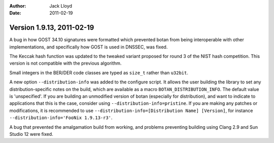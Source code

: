 
:Author: Jack Lloyd
:Date: 2011-02-19

Version 1.9.13, 2011-02-19
----------------------------------------

A bug in how GOST 34.10 signatures were formatted which prevented
botan from being interoperable with other implementations, and
specifically how GOST is used in DNSSEC, was fixed.

The Keccak hash function was updated to the tweaked variant proposed
for round 3 of the NIST hash competition. This version is not
compatible with the previous algorithm.

Small integers in the BER/DER code classes are typed as ``size_t``
rather than ``u32bit``.

A new option ``--distribution-info`` was added to the configure
script. It allows the user building the library to set any
distribution-specific notes on the build, which are available as a
macro ``BOTAN_DISTRIBUTION_INFO``. The default value is
'unspecified'. If you are building an unmodified version of botan
(especially for distribution), and want to indicate to applications
that this is the case, consider using
``--distribution-info=pristine``. If you are making any patches or
modifications, it is recommended to use
``--distribution-info=[Distribution Name] [Version]``, for instance
``--distribution-info='FooNix 1.9.13-r3'``.

A bug that prevented the amalgamation build from working, and problems
preventing building using Clang 2.9 and Sun Studio 12 were fixed.
